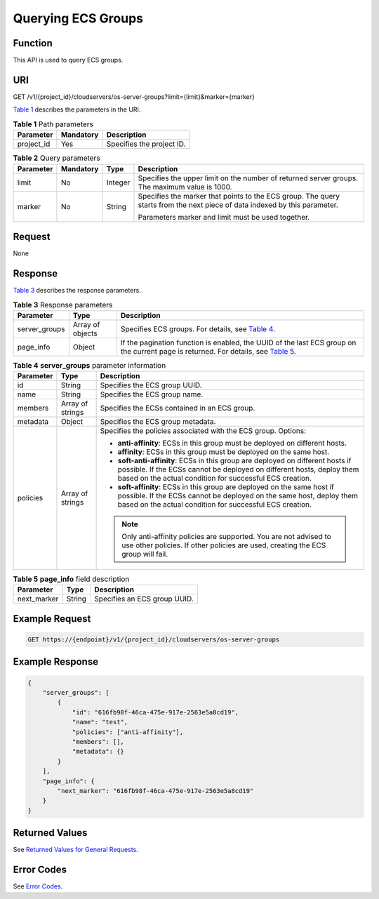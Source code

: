 Querying ECS Groups
===================

Function
--------

This API is used to query ECS groups.

URI
---

GET /v1/{project_id}/cloudservers/os-server-groups?limit={limit}&marker={marker}

`Table 1 <#enustopic0175597846table566015531780>`__ describes the parameters in the URI. 

.. _ENUSTOPIC0175597846table566015531780:

.. table:: **Table 1** Path parameters

   ========== ========= =========================
   Parameter  Mandatory Description
   ========== ========= =========================
   project_id Yes       Specifies the project ID.
   ========== ========= =========================



.. _ENUSTOPIC0175597846enustopic0057973158table7928881:

.. table:: **Table 2** Query parameters

   +-----------------+-----------------+-----------------+----------------------------------------------------------------------------------------------------------------------------+
   | Parameter       | Mandatory       | Type            | Description                                                                                                                |
   +=================+=================+=================+============================================================================================================================+
   | limit           | No              | Integer         | Specifies the upper limit on the number of returned server groups. The maximum value is 1000.                              |
   +-----------------+-----------------+-----------------+----------------------------------------------------------------------------------------------------------------------------+
   | marker          | No              | String          | Specifies the marker that points to the ECS group. The query starts from the next piece of data indexed by this parameter. |
   |                 |                 |                 |                                                                                                                            |
   |                 |                 |                 | Parameters marker and limit must be used together.                                                                         |
   +-----------------+-----------------+-----------------+----------------------------------------------------------------------------------------------------------------------------+

Request
-------

None

Response
--------

`Table 3 <#enustopic0175597846table696924014912>`__ describes the response parameters. 

.. _ENUSTOPIC0175597846table696924014912:

.. table:: **Table 3** Response parameters

   +---------------+------------------+------------------------------------------------------------------------------------------------------------------------------------------------------------------------------+
   | Parameter     | Type             | Description                                                                                                                                                                  |
   +===============+==================+==============================================================================================================================================================================+
   | server_groups | Array of objects | Specifies ECS groups. For details, see `Table 4 <#enustopic0175597846enustopic0057973158table47937085>`__.                                                                   |
   +---------------+------------------+------------------------------------------------------------------------------------------------------------------------------------------------------------------------------+
   | page_info     | Object           | If the pagination function is enabled, the UUID of the last ECS group on the current page is returned. For details, see `Table 5 <#enustopic0175597846table139805663519>`__. |
   +---------------+------------------+------------------------------------------------------------------------------------------------------------------------------------------------------------------------------+



.. _ENUSTOPIC0175597846enustopic0057973158table47937085:

.. table:: **Table 4** **server_groups** parameter information

   +-----------------------+-----------------------+----------------------------------------------------------------------------------------------------------------------------------------------------------------------------------------------------------------------+
   | Parameter             | Type                  | Description                                                                                                                                                                                                          |
   +=======================+=======================+======================================================================================================================================================================================================================+
   | id                    | String                | Specifies the ECS group UUID.                                                                                                                                                                                        |
   +-----------------------+-----------------------+----------------------------------------------------------------------------------------------------------------------------------------------------------------------------------------------------------------------+
   | name                  | String                | Specifies the ECS group name.                                                                                                                                                                                        |
   +-----------------------+-----------------------+----------------------------------------------------------------------------------------------------------------------------------------------------------------------------------------------------------------------+
   | members               | Array of strings      | Specifies the ECSs contained in an ECS group.                                                                                                                                                                        |
   +-----------------------+-----------------------+----------------------------------------------------------------------------------------------------------------------------------------------------------------------------------------------------------------------+
   | metadata              | Object                | Specifies the ECS group metadata.                                                                                                                                                                                    |
   +-----------------------+-----------------------+----------------------------------------------------------------------------------------------------------------------------------------------------------------------------------------------------------------------+
   | policies              | Array of strings      | Specifies the policies associated with the ECS group. Options:                                                                                                                                                       |
   |                       |                       |                                                                                                                                                                                                                      |
   |                       |                       | -  **anti-affinity**: ECSs in this group must be deployed on different hosts.                                                                                                                                        |
   |                       |                       | -  **affinity**: ECSs in this group must be deployed on the same host.                                                                                                                                               |
   |                       |                       | -  **soft-anti-affinity**: ECSs in this group are deployed on different hosts if possible. If the ECSs cannot be deployed on different hosts, deploy them based on the actual condition for successful ECS creation. |
   |                       |                       | -  **soft-affinity**: ECSs in this group are deployed on the same host if possible. If the ECSs cannot be deployed on the same host, deploy them based on the actual condition for successful ECS creation.          |
   |                       |                       |                                                                                                                                                                                                                      |
   |                       |                       | .. note::                                                                                                                                                                                                            |
   |                       |                       |                                                                                                                                                                                                                      |
   |                       |                       |    Only anti-affinity policies are supported. You are not advised to use other policies. If other policies are used, creating the ECS group will fail.                                                               |
   +-----------------------+-----------------------+----------------------------------------------------------------------------------------------------------------------------------------------------------------------------------------------------------------------+



.. _ENUSTOPIC0175597846table139805663519:

.. table:: **Table 5** **page_info** field description

   =========== ====== ============================
   Parameter   Type   Description
   =========== ====== ============================
   next_marker String Specifies an ECS group UUID.
   =========== ====== ============================

Example Request
---------------

.. code-block::

   GET https://{endpoint}/v1/{project_id}/cloudservers/os-server-groups

Example Response
----------------

.. code-block::

   {
       "server_groups": [
           {
               "id": "616fb98f-46ca-475e-917e-2563e5a8cd19",
               "name": "test",
               "policies": ["anti-affinity"],
               "members": [],
               "metadata": {}
           }
       ],
       "page_info": {
           "next_marker": "616fb98f-46ca-475e-917e-2563e5a8cd19"
       }
   }

Returned Values
---------------

See `Returned Values for General Requests <../../common_parameters/returned_values_for_general_requests.html>`__.

Error Codes
-----------

See `Error Codes <../../appendix/error_codes.html>`__.



